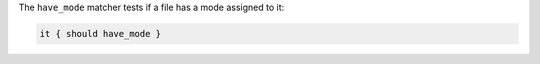 .. The contents of this file may be included in multiple topics (using the includes directive).
.. The contents of this file should be modified in a way that preserves its ability to appear in multiple topics.

The ``have_mode`` matcher tests if a file has a mode assigned to it:

.. code-block:: ruby

   it { should have_mode }
